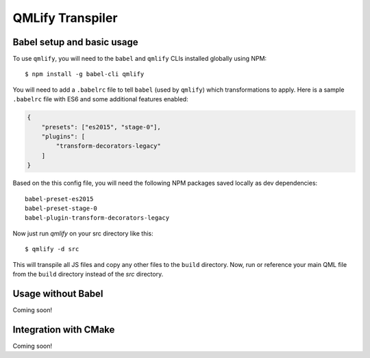 QMLify Transpiler
=================

Babel setup and basic usage
---------------------------

To use ``qmlify``, you will need to the ``babel`` and ``qmlify`` CLIs installed globally using NPM::

    $ npm install -g babel-cli qmlify

You will need to add a ``.babelrc`` file to tell ``babel`` (used by ``qmlify``) which transformations to apply. Here is a sample ``.babelrc`` file with ES6 and some additional features enabled:

.. code-block:: json

    {
        "presets": ["es2015", "stage-0"],
        "plugins": [
            "transform-decorators-legacy"
        ]
    }

Based on the this config file, you will need the following NPM packages saved locally as dev dependencies::

    babel-preset-es2015
    babel-preset-stage-0
    babel-plugin-transform-decorators-legacy

Now just run `qmlify` on your src directory like this::

    $ qmlify -d src

This will transpile all JS files and copy any other files to the ``build`` directory. Now, run or reference your main QML file from the ``build`` directory instead of the `src` directory.

Usage without Babel
-------------------

Coming soon!

Integration with CMake
----------------------

Coming soon!
